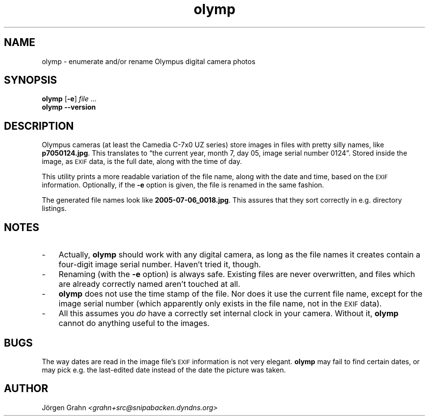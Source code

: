 .\" $Id: olymp.1,v 1.4 2006-02-20 21:31:37 grahn Exp $
.\" $Name:  $
.\" 
.\"
.ss 12 0
.
.TH olymp 1 "FEB 2006" "Olymp" "User Manuals"
.
.SH "NAME"
olymp \- enumerate and/or rename Olympus digital camera photos
.
.SH "SYNOPSIS"
.B olymp
.RB [ \-e ]
.I file
\&...
.br
.B olymp
.B --version
.
.SH "DESCRIPTION"
.
Olympus cameras (at least the Camedia C-7x0 UZ series)
store images in files with pretty silly names, like
.BR p7050124.jpg .
This translates to
\[lq]the current year,
month 7,
day 05,
image serial number 0124\[rq].
Stored inside the image, as
.SM EXIF
data, is the full date, along with the time of day.
.LP
This utility prints a more readable variation of the file name,
along with the date and time, based on the
.SM EXIF
information.
Optionally, if the
.B \-e
option is given,
the file is renamed in the same fashion.
.LP
The generated file names look like
.BR 2005-07-06_0018.jpg .
This assures that they sort correctly in e.g. directory listings.
.
.SH "NOTES"
.
.IP \- 3n
Actually,
.B olymp
should work with any digital camera, as long as the file names it creates
contain a four-digit image serial number.
Haven't tried it, though.
.
.IP \-
Renaming (with the
.B \-e
option) is always safe.
Existing files are never overwritten, and files which are already
correctly named aren't touched at all.
.
.IP \-
.B olymp
does not use the time stamp of the file.
Nor does it use the current file name, except for the image serial number
(which apparently only exists in the file name, not in the
.SM EXIF
data).
.
.IP \-
All this assumes you
.I do
have a correctly set internal clock in your camera.
Without it,
.B olymp
cannot do anything useful to the images.
.
.SH "BUGS"
.
The way dates are read in the image file's
.SM EXIF
information is not very elegant.
.B olymp
may fail to find certain dates,
or may pick e.g. the last-edited date instead of
the date the picture was taken.
.
.SH "AUTHOR"
J\(:orgen Grahn \fI<grahn+src@snipabacken.dyndns.org>
